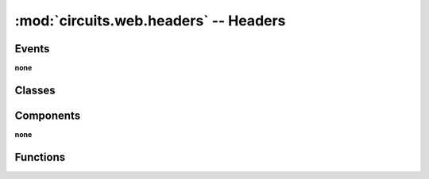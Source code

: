 :mod:`circuits.web.headers` -- Headers
======================================

.. automodule :: circuits.web.headers


Events
------

**none**


Classes
-------

.. autoclass :: Headers
   :members:

.. autoclass :: HeaderElement
   :members:

.. autoclass :: AcceptElement
   :members:


Components
----------

**none**


Functions
---------

.. autofunction :: header_elements
.. autofunction :: parseHeaders
